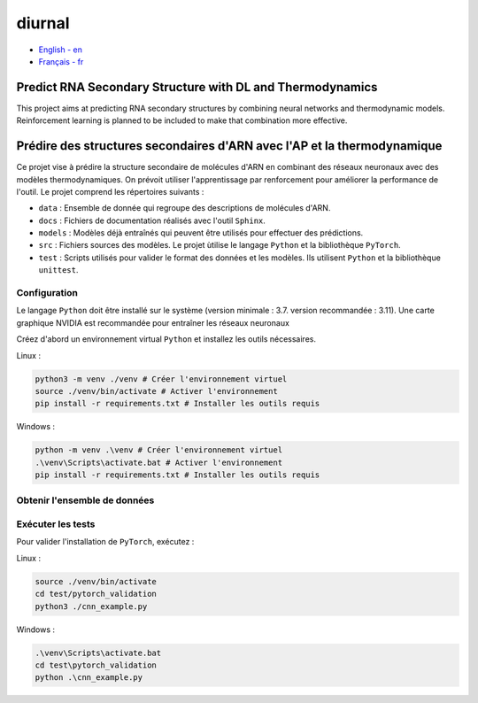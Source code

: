 diurnal
=======

- `English - en`_
- `Français - fr`_

.. _English - en:

Predict RNA Secondary Structure with DL and Thermodynamics
----------------------------------------------------------

This project aims at predicting RNA secondary structures by combining neural
networks and thermodynamic models. Reinforcement learning is planned to be
included to make that combination more effective.


.. _Français - fr:

Prédire des structures secondaires d'ARN avec l'AP et la thermodynamique
------------------------------------------------------------------------

Ce projet vise à prédire la structure secondaire de molécules d'ARN en
combinant des réseaux neuronaux avec des modèles thermodynamiques. On prévoit
utiliser l'apprentissage par renforcement pour améliorer la performance de
l'outil. Le projet comprend les répertoires suivants :

- ``data`` : Ensemble de donnée qui regroupe des descriptions de molécules
  d'ARN.
- ``docs`` : Fichiers de documentation réalisés avec l'outil ``Sphinx``.
- ``models`` : Modèles déjà entraînés qui peuvent être utilisés pour effectuer
  des prédictions.
- ``src`` : Fichiers sources des modèles. Le projet ùtilise le langage
  ``Python`` et la bibliothèque ``PyTorch``.
- ``test`` : Scripts utilisés pour valider le format des données et les
  modèles. Ils utilisent ``Python`` et la bibliothèque ``unittest``.

Configuration
`````````````

Le langage ``Python`` doit être installé sur le système (version minimale :
3.7. version recommandée : 3.11). Une carte graphique NVIDIA est recommandée
pour entraîner les réseaux neuronaux

Créez d'abord un environnement virtual ``Python`` et installez les outils
nécessaires.

Linux :

.. code-block:: bash

   python3 -m venv ./venv # Créer l'environnement virtuel
   source ./venv/bin/activate # Activer l'environnement
   pip install -r requirements.txt # Installer les outils requis

Windows :

.. code-block:: bash

   python -m venv .\venv # Créer l'environnement virtuel
   .\venv\Scripts\activate.bat # Activer l'environnement
   pip install -r requirements.txt # Installer les outils requis

Obtenir l'ensemble de données
`````````````````````````````


Exécuter les tests
``````````````````

Pour valider l'installation de ``PyTorch``, exécutez :

Linux :

.. code-block:: bash

   source ./venv/bin/activate
   cd test/pytorch_validation
   python3 ./cnn_example.py

Windows :

.. code-block:: bash

   .\venv\Scripts\activate.bat
   cd test\pytorch_validation
   python .\cnn_example.py
